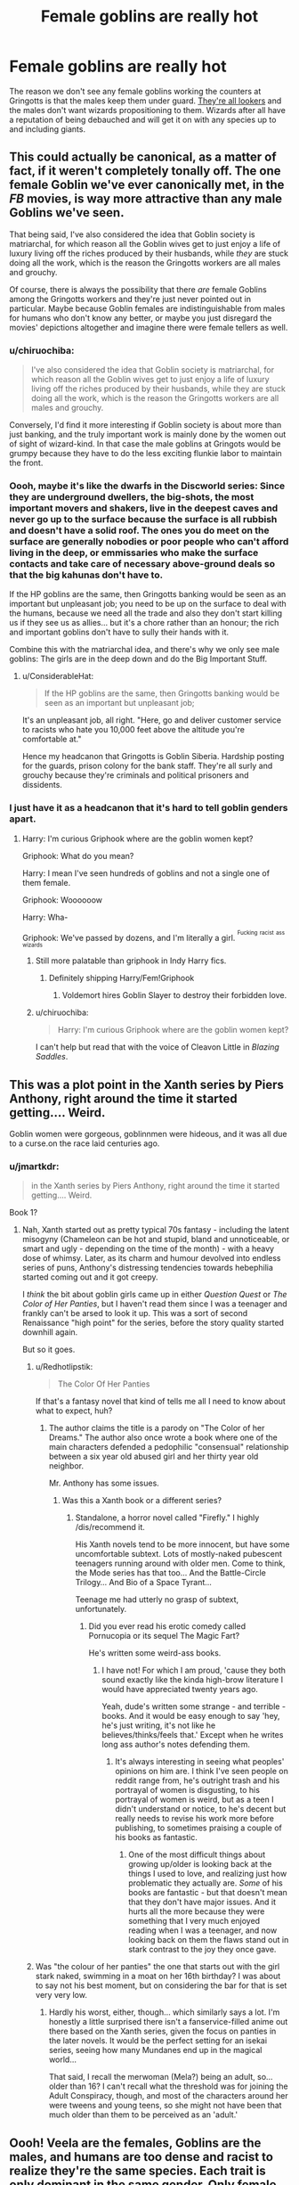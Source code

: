 #+TITLE: Female goblins are really hot

* Female goblins are really hot
:PROPERTIES:
:Author: rek-lama
:Score: 35
:DateUnix: 1569191099.0
:DateShort: 2019-Sep-23
:FlairText: Prompt
:END:
The reason we don't see any female goblins working the counters at Gringotts is that the males keep them under guard. [[https://www.artstation.com/artwork/OlV46][They're all lookers]] and the males don't want wizards propositioning to them. Wizards after all have a reputation of being debauched and will get it on with any species up to and including giants.


** This could actually be canonical, as a matter of fact, if it weren't completely tonally off. The one female Goblin we've ever canonically met, in the /FB/ movies, is way more attractive than any male Goblins we've seen.

That being said, I've also considered the idea that Goblin society is matriarchal, for which reason all the Goblin wives get to just enjoy a life of luxury living off the riches produced by their husbands, while /they/ are stuck doing all the work, which is the reason the Gringotts workers are all males and grouchy.

Of course, there is always the possibility that there /are/ female Goblins among the Gringotts workers and they're just never pointed out in particular. Maybe because Goblin females are indistinguishable from males for humans who don't know any better, or maybe you just disregard the movies' depictions altogether and imagine there were female tellers as well.
:PROPERTIES:
:Author: Achille-Talon
:Score: 37
:DateUnix: 1569191567.0
:DateShort: 2019-Sep-23
:END:

*** u/chiruochiba:
#+begin_quote
  I've also considered the idea that Goblin society is matriarchal, for which reason all the Goblin wives get to just enjoy a life of luxury living off the riches produced by their husbands, while they are stuck doing all the work, which is the reason the Gringotts workers are all males and grouchy.
#+end_quote

Conversely, I'd find it more interesting if Goblin society is about more than just banking, and the truly important work is mainly done by the women out of sight of wizard-kind. In that case the male goblins at Gringots would be grumpy because they have to do the less exciting flunkie labor to maintain the front.
:PROPERTIES:
:Author: chiruochiba
:Score: 34
:DateUnix: 1569191945.0
:DateShort: 2019-Sep-23
:END:


*** Oooh, maybe it's like the dwarfs in the Discworld series: Since they are underground dwellers, the big-shots, the most important movers and shakers, live in the deepest caves and never go up to the surface because the surface is all rubbish and doesn't have a solid roof. The ones you do meet on the surface are generally nobodies or poor people who can't afford living in the deep, or emmissaries who make the surface contacts and take care of necessary above-ground deals so that the big kahunas don't have to.

If the HP goblins are the same, then Gringotts banking would be seen as an important but unpleasant job; you need to be up on the surface to deal with the humans, because we need all the trade and also they don't start killing us if they see us as allies... but it's a chore rather than an honour; the rich and important goblins don't have to sully their hands with it.

Combine this with the matriarchal idea, and there's why we only see male goblins: The girls are in the deep down and do the Big Important Stuff.
:PROPERTIES:
:Author: Dina-M
:Score: 15
:DateUnix: 1569218635.0
:DateShort: 2019-Sep-23
:END:

**** u/ConsiderableHat:
#+begin_quote
  If the HP goblins are the same, then Gringotts banking would be seen as an important but unpleasant job;
#+end_quote

It's an unpleasant job, all right. "Here, go and deliver customer service to racists who hate you 10,000 feet above the altitude you're comfortable at."

Hence my headcanon that Gringotts is Goblin Siberia. Hardship posting for the guards, prison colony for the bank staff. They're all surly and grouchy because they're criminals and political prisoners and dissidents.
:PROPERTIES:
:Author: ConsiderableHat
:Score: 13
:DateUnix: 1569221966.0
:DateShort: 2019-Sep-23
:END:


*** I just have it as a headcanon that it's hard to tell goblin genders apart.
:PROPERTIES:
:Score: 9
:DateUnix: 1569193280.0
:DateShort: 2019-Sep-23
:END:

**** Harry: I'm curious Griphook where are the goblin women kept?

Griphook: What do you mean?

Harry: I mean I've seen hundreds of goblins and not a single one of them female.

Griphook: Woooooow

Harry: Wha-

Griphook: We've passed by dozens, and I'm literally a girl. ^{^{Fucking}} ^{^{racist}} ^{^{ass}} ^{^{wizards}}
:PROPERTIES:
:Author: Gible1
:Score: 24
:DateUnix: 1569223156.0
:DateShort: 2019-Sep-23
:END:

***** Still more palatable than griphook in Indy Harry fics.
:PROPERTIES:
:Score: 12
:DateUnix: 1569229049.0
:DateShort: 2019-Sep-23
:END:

****** Definitely shipping Harry/Fem!Griphook
:PROPERTIES:
:Author: Gible1
:Score: 10
:DateUnix: 1569232599.0
:DateShort: 2019-Sep-23
:END:

******* Voldemort hires Goblin Slayer to destroy their forbidden love.
:PROPERTIES:
:Author: ForwardDiscussion
:Score: 4
:DateUnix: 1569252989.0
:DateShort: 2019-Sep-23
:END:


***** u/chiruochiba:
#+begin_quote
  Harry: I'm curious Griphook where are the goblin women kept?
#+end_quote

I can't help but read that with the voice of Cleavon Little in /Blazing Saddles/.
:PROPERTIES:
:Author: chiruochiba
:Score: 2
:DateUnix: 1569285678.0
:DateShort: 2019-Sep-24
:END:


** This was a plot point in the Xanth series by Piers Anthony, right around the time it started getting.... Weird.

Goblin women were gorgeous, goblinnmen were hideous, and it was all due to a curse.on the race laid centuries ago.
:PROPERTIES:
:Author: wandererchronicles
:Score: 11
:DateUnix: 1569194197.0
:DateShort: 2019-Sep-23
:END:

*** u/jmartkdr:
#+begin_quote
  in the Xanth series by Piers Anthony, right around the time it started getting.... Weird.
#+end_quote

Book 1?
:PROPERTIES:
:Author: jmartkdr
:Score: 9
:DateUnix: 1569197771.0
:DateShort: 2019-Sep-23
:END:

**** Nah, Xanth started out as pretty typical 70s fantasy - including the latent misogyny (Chameleon can be hot and stupid, bland and unnoticeable, or smart and ugly - depending on the time of the month) - with a heavy dose of whimsy. Later, as its charm and humour devolved into endless series of puns, Anthony's distressing tendencies towards hebephilia started coming out and it got creepy.

I /think/ the bit about goblin girls came up in either /Question Quest/ or /The Color of Her Panties/, but I haven't read them since I was a teenager and frankly can't be arsed to look it up. This was a sort of second Renaissance "high point" for the series, before the story quality started downhill again.

But so it goes.
:PROPERTIES:
:Author: wandererchronicles
:Score: 11
:DateUnix: 1569198052.0
:DateShort: 2019-Sep-23
:END:

***** u/Redhotlipstik:
#+begin_quote
  The Color Of Her Panties
#+end_quote

If that's a fantasy novel that kind of tells me all I need to know about what to expect, huh?
:PROPERTIES:
:Author: Redhotlipstik
:Score: 7
:DateUnix: 1569204392.0
:DateShort: 2019-Sep-23
:END:

****** The author claims the title is a parody on "The Color of her Dreams." The author also once wrote a book where one of the main characters defended a pedophilic "consensual" relationship between a six year old abused girl and her thirty year old neighbor.

Mr. Anthony has some issues.
:PROPERTIES:
:Author: wandererchronicles
:Score: 9
:DateUnix: 1569205595.0
:DateShort: 2019-Sep-23
:END:

******* Was this a Xanth book or a different series?
:PROPERTIES:
:Author: Freshenstein
:Score: 2
:DateUnix: 1569209662.0
:DateShort: 2019-Sep-23
:END:

******** Standalone, a horror novel called "Firefly." I highly /dis/recommend it.

His Xanth novels tend to be more innocent, but have some uncomfortable subtext. Lots of mostly-naked pubescent teenagers running around with older men. Come to think, the Mode series has that too... And the Battle-Circle Trilogy... And Bio of a Space Tyrant...

Teenage me had utterly no grasp of subtext, unfortunately.
:PROPERTIES:
:Author: wandererchronicles
:Score: 8
:DateUnix: 1569210316.0
:DateShort: 2019-Sep-23
:END:

********* Did you ever read his erotic comedy called Pornucopia or its sequel The Magic Fart?

He's written some weird-ass books.
:PROPERTIES:
:Author: Freshenstein
:Score: 2
:DateUnix: 1569211112.0
:DateShort: 2019-Sep-23
:END:

********** I have not! For which I am proud, 'cause they both sound exactly like the kinda high-brow literature I would have appreciated twenty years ago.

Yeah, dude's written some strange - and terrible - books. And it would be easy enough to say 'hey, he's just writing, it's not like he believes/thinks/feels that.' Except when he writes long ass author's notes defending them.
:PROPERTIES:
:Author: wandererchronicles
:Score: 3
:DateUnix: 1569211461.0
:DateShort: 2019-Sep-23
:END:

*********** It's always interesting in seeing what peoples' opinions on him are. I think I've seen people on reddit range from, he's outright trash and his portrayal of women is disgusting, to his portrayal of women is weird, but as a teen I didn't understand or notice, to he's decent but really needs to revise his work more before publishing, to sometimes praising a couple of his books as fantastic.
:PROPERTIES:
:Author: SnowingSilently
:Score: 3
:DateUnix: 1569231319.0
:DateShort: 2019-Sep-23
:END:

************ One of the most difficult things about growing up/older is looking back at the things I used to love, and realizing just how problematic they actually are. /Some/ of his books are fantastic - but that doesn't mean that they don't have major issues. And it hurts all the more because they were something that I very much enjoyed reading when I was a teenager, and now looking back on them the flaws stand out in stark contrast to the joy they once gave.
:PROPERTIES:
:Author: wandererchronicles
:Score: 3
:DateUnix: 1569243792.0
:DateShort: 2019-Sep-23
:END:


***** Was "the colour of her panties" the one that starts out with the girl stark naked, swimming in a moat on her 16th birthday? I was about to say not his best moment, but on considering the bar for that is set very very low.
:PROPERTIES:
:Author: blueocean43
:Score: 3
:DateUnix: 1569233329.0
:DateShort: 2019-Sep-23
:END:

****** Hardly his worst, either, though... which similarly says a lot. I'm honestly a little surprised there isn't a fanservice-filled anime out there based on the Xanth series, given the focus on panties in the later novels. It would be the perfect setting for an isekai series, seeing how many Mundanes end up in the magical world...

That said, I recall the merwoman (Mela?) being an adult, so... older than 16? I can't recall what the threshold was for joining the Adult Conspiracy, though, and most of the characters around her were tweens and young teens, so she might not have been that much older than them to be perceived as an 'adult.'
:PROPERTIES:
:Author: wandererchronicles
:Score: 2
:DateUnix: 1569244112.0
:DateShort: 2019-Sep-23
:END:


** Oooh! Veela are the females, Goblins are the males, and humans are too dense and racist to realize they're the same species. Each trait is only dominant in the same gender. Only female veela will have veela daughters, boys will take after the father, whether it's goblin(in which case, normal goblin son), human, or giant. Likewise, a goblin only has a veela daughter if he marries a veela - Flitwick has a normal human sister.
:PROPERTIES:
:Author: Lamenardo
:Score: 12
:DateUnix: 1569217484.0
:DateShort: 2019-Sep-23
:END:


** Bill is so hot,he has a big group of fem goblin fangirls who don't take kindly to Fleur
:PROPERTIES:
:Author: Bleepbloopbotz2
:Score: 10
:DateUnix: 1569220508.0
:DateShort: 2019-Sep-23
:END:

*** The comment right above your's is the one about goblin women being Veela lol
:PROPERTIES:
:Author: darkpothead
:Score: 1
:DateUnix: 1569255641.0
:DateShort: 2019-Sep-23
:END:

**** A bunch of Veela cousins making the moves on ole Billy and pissing Fleur off would be fun too
:PROPERTIES:
:Author: Bleepbloopbotz2
:Score: 1
:DateUnix: 1569259004.0
:DateShort: 2019-Sep-23
:END:


** Goblins believe this, but they're just goblin- centric and assume we would prefer their women to our hideous smooth-skinned ones.
:PROPERTIES:
:Author: MugaSofer
:Score: 6
:DateUnix: 1569224149.0
:DateShort: 2019-Sep-23
:END:


** this kinda happens in linkffn(serpents and celestial bronze) harry's manager he meets every now and then when he banks is a female goblin (who is extremely good looking in an inhuman way) who is only able to be a banker cause an accident rendered her sterile
:PROPERTIES:
:Author: Neriasa
:Score: 2
:DateUnix: 1569232943.0
:DateShort: 2019-Sep-23
:END:

*** [[https://www.fanfiction.net/s/10641167/1/][*/Serpents and Celestial Bronze/*]] by [[https://www.fanfiction.net/u/1833599/Levity-Lirum][/Levity Lirum/]]

#+begin_quote
  He was only twelve, going on thirteen. And shouldn't Madame Pomfrey been able to detect this and stop it while he'd been in the hospital wing? Because seriously? This? This thing right here? It had to have been something to do with the Basilisk having bitten him. A whole new spin on the Snake!Harry Genre with some Ancestor! thrown in.
#+end_quote

^{/Site/:} ^{fanfiction.net} ^{*|*} ^{/Category/:} ^{Harry} ^{Potter} ^{+} ^{Percy} ^{Jackson} ^{and} ^{the} ^{Olympians} ^{Crossover} ^{*|*} ^{/Rated/:} ^{Fiction} ^{T} ^{*|*} ^{/Chapters/:} ^{12} ^{*|*} ^{/Words/:} ^{35,379} ^{*|*} ^{/Reviews/:} ^{1,416} ^{*|*} ^{/Favs/:} ^{5,818} ^{*|*} ^{/Follows/:} ^{6,401} ^{*|*} ^{/Updated/:} ^{3/20/2017} ^{*|*} ^{/Published/:} ^{8/23/2014} ^{*|*} ^{/id/:} ^{10641167} ^{*|*} ^{/Language/:} ^{English} ^{*|*} ^{/Download/:} ^{[[http://www.ff2ebook.com/old/ffn-bot/index.php?id=10641167&source=ff&filetype=epub][EPUB]]} ^{or} ^{[[http://www.ff2ebook.com/old/ffn-bot/index.php?id=10641167&source=ff&filetype=mobi][MOBI]]}

--------------

*FanfictionBot*^{2.0.0-beta} | [[https://github.com/tusing/reddit-ffn-bot/wiki/Usage][Usage]]
:PROPERTIES:
:Author: FanfictionBot
:Score: 2
:DateUnix: 1569232963.0
:DateShort: 2019-Sep-23
:END:


** I can't tell if it's /tg/ or Incase comics that's invading
:PROPERTIES:
:Author: spliffay666
:Score: 1
:DateUnix: 1569275923.0
:DateShort: 2019-Sep-24
:END:
